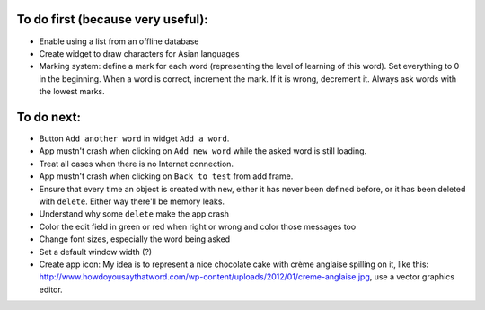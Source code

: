 To do first (because very useful):
==================================

* Enable using a list from an offline database
* Create widget to draw characters for Asian languages
* Marking system: define a mark for each word (representing the level of learning of this word). Set everything to 0 in the beginning. When a word is correct, increment the mark. If it is wrong, decrement it. Always ask words with the lowest marks.

To do next:
===========

* Button ``Add another word`` in widget ``Add a word``.
* App mustn't crash when clicking on ``Add new word`` while the asked word is still loading.
* Treat all cases when there is no Internet connection.
* App mustn't crash when clicking on ``Back to test`` from add frame.
* Ensure that every time an object is created with ``new``, either it has never been defined before, or it has been deleted with ``delete``. Either way there'll be memory leaks.
* Understand why some ``delete`` make the app crash
* Color the edit field in green or red when right or wrong and color those messages too
* Change font sizes, especially the word being asked
* Set a default window width (?)
* Create app icon: My idea is to represent a nice chocolate cake with crème anglaise spilling on it, like this: http://www.howdoyousaythatword.com/wp-content/uploads/2012/01/creme-anglaise.jpg, use a vector graphics editor.

